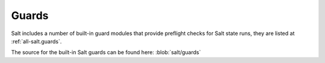 .. _guards:

======
Guards
======

Salt includes a number of built-in guard modules that provide preflight checks
for Salt state runs, they are listed at
:ref:`all-salt.guards`.

The source for the built-in Salt guards can be found here:
:blob:`salt/guards`
